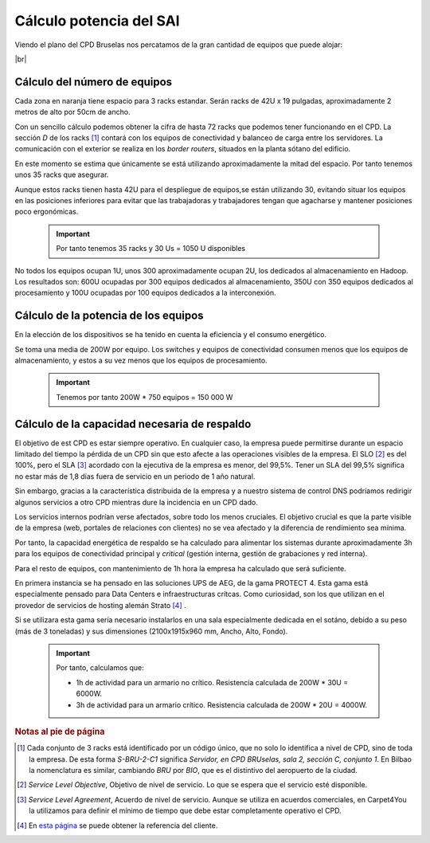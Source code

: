 **************************
Cálculo potencia del SAI
**************************

Viendo el plano del CPD Bruselas nos percatamos de la gran cantidad de equipos que puede alojar:



.. image :: images/ASIR2.SYAD.P1.2.png
   :width: 500
   :align: center
   :alt: Plano del CPD
|br|

Cálculo del número de equipos
=============================

Cada zona en naranja tiene espacio para 3 racks estandar. Serán racks de 42U x 19 pulgadas, aproximadamente 2 metros de alto por 50cm de ancho. 

Con un sencillo cálculo podemos obtener la cifra de hasta 72 racks que podemos tener funcionando en el CPD. La sección *D* de los racks [#nota1]_ contará con los equipos de conectividad y balanceo de carga entre los servidores. La comunicación con el exterior se realiza en los *border routers*, situados en la planta sótano del edificio.

En este momento se estima que únicamente se está utilizando aproximadamente la mitad del espacio. Por tanto tenemos unos 35 racks que asegurar. 

Aunque estos racks tienen hasta 42U para el despliegue de equipos,se están utilizando 30, evitando situar los equipos en las posiciones inferiores para evitar que las trabajadoras y trabajadores tengan que agacharse y mantener posiciones poco ergonómicas. 

 .. important ::
    Por tanto tenemos 35 racks y 30 Us = 1050 U disponibles 

No todos los equipos ocupan 1U, unos 300 aproximadamente ocupan 2U, los dedicados al almacenamiento en Hadoop. Los resultados son: 600U ocupadas por 300 equipos dedicados al almacenamiento, 350U con 350 equipos dedicados al procesamiento y 100U ocupadas por 100 equipos dedicados a la interconexión.

Cálculo de la potencia de los equipos
======================================

En la elección de los dispositivos se ha tenido en cuenta la eficiencia y el consumo energético. 

Se toma una media de 200W por equipo. Los switches y equipos de conectividad consumen menos que los equipos de almacenamiento, y estos a su vez menos que los equipos de procesamiento.

 .. important ::

      Tenemos por tanto 200W * 750 equipos = 150 000 W


Cálculo de la capacidad necesaria de respaldo
==============================================

El objetivo de est CPD es estar siempre operativo. En cualquier caso, la empresa puede permitirse durante un espacio limitado del tiempo la pérdida de un CPD sin que esto afecte a las operaciones visibles de la empresa. El SLO [#nota2]_ es del 100%, pero el SLA [#nota3]_ acordado con la ejecutiva de la empresa es menor, del 99,5%. Tener un SLA del 99,5% significa no estar más de 1,8 días fuera de servicio en un periodo de 1 año natural.

Sin embargo, gracias a la característica distribuida de la empresa y a nuestro sistema de control DNS podríamos redirigir algunos servicios a otro CPD mientras dure la incidencia en un CPD dado. 

Los servicios internos podrían verse afectados, sobre todo los menos cruciales. El objetivo crucial es que la parte visible de la empresa (web, portales de relaciones con clientes) no se vea afectado y la diferencia de rendimiento sea mínima. 

Por tanto, la capacidad energética de respaldo se ha calculado para alimentar los sistemas durante aproximadamente 3h para los equipos de conectividad principal y *critical* (gestión interna, gestión de grabaciones y red interna).  

Para el resto de equipos, con mantenimiento de 1h hora la empresa ha calculado que será suficiente. 

En primera instancia se ha pensado en las soluciones UPS de AEG, de la gama PROTECT 4. Esta gama está especialmente pensado para Data Centers e infraestructuras crítcas. Como curiosidad, son los que utilizan en el provedor de servicios de hosting alemán Strato [#nota4]_ .

Si se utilizara esta gama sería necesario instalarlos en una sala especialmente dedicada en el sotáno, debido a su peso (más de 3 toneladas) y sus dimensiones (2100x1915x960 mm, Ancho, Alto, Fondo). 


 .. important ::

    Por tanto, calculamos que:
    
    * 1h de actividad para un armario no crítico. Resistencia calculada de 200W * 30U = 6000W.  
    * 3h de actividad para un armario crítico. Resistencia calculada de 200W * 20U = 4000W.


.. rubric:: Notas al pie de página

.. [#nota1] Cada conjunto de 3 racks está identificado por un código único, que no solo lo identifica a nivel de CPD, sino de toda la empresa. De esta forma *S-BRU-2-C1* significa *Servidor, en CPD BRUselas, sala 2, sección C, conjunto 1*. En Bilbao la nomenclatura es similar, cambiando *BRU* por *BIO*, que es el distintivo del aeropuerto de la ciudad. 
.. [#nota2] *Service Level Objective*, Objetivo de nivel de servicio. Lo que se espera que el servicio esté disponible.
.. [#nota3] *Service Level Agreement*, Acuerdo de nivel de servicio. Aunque se utiliza en acuerdos comerciales, en Carpet4You la utilizamos para definir el mínimo de tiempo que debe estar completamente operativo el CPD.
.. [#nota4] En `esta página <https://www.aegps.com/en/technology/references/strato/>`_ se puede obtener la referencia del cliente.

.. |br| raw:: html

   <br />
